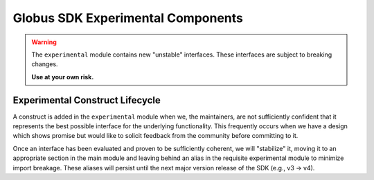 .. experimental_root:

Globus SDK Experimental Components
==================================

.. warning::

    The ``experimental`` module contains new "unstable" interfaces. These interfaces
    are subject to breaking changes.

    **Use at your own risk.**


Experimental Construct Lifecycle
--------------------------------

A construct is added in the ``experimental`` module when we, the maintainers,
are not sufficiently confident that it represents the best possible interface for the
underlying functionality. This frequently occurs when we have a design which shows
promise but would like to solicit feedback from the community before committing to it.

Once an interface has been evaluated and proven to be sufficiently coherent, we will
"stabilize" it, moving it to an appropriate section in the main module and leaving
behind an alias in the requisite experimental module to minimize import breakage. These
aliases will persist until the next major version release of the SDK (e.g., v3 -> v4).

